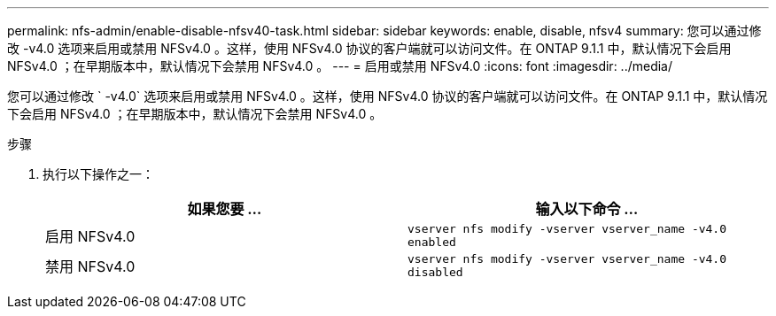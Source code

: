 ---
permalink: nfs-admin/enable-disable-nfsv40-task.html 
sidebar: sidebar 
keywords: enable, disable, nfsv4 
summary: 您可以通过修改 -v4.0 选项来启用或禁用 NFSv4.0 。这样，使用 NFSv4.0 协议的客户端就可以访问文件。在 ONTAP 9.1.1 中，默认情况下会启用 NFSv4.0 ；在早期版本中，默认情况下会禁用 NFSv4.0 。 
---
= 启用或禁用 NFSv4.0
:icons: font
:imagesdir: ../media/


[role="lead"]
您可以通过修改 ` -v4.0` 选项来启用或禁用 NFSv4.0 。这样，使用 NFSv4.0 协议的客户端就可以访问文件。在 ONTAP 9.1.1 中，默认情况下会启用 NFSv4.0 ；在早期版本中，默认情况下会禁用 NFSv4.0 。

.步骤
. 执行以下操作之一：
+
[cols="2*"]
|===
| 如果您要 ... | 输入以下命令 ... 


 a| 
启用 NFSv4.0
 a| 
`vserver nfs modify -vserver vserver_name -v4.0 enabled`



 a| 
禁用 NFSv4.0
 a| 
`vserver nfs modify -vserver vserver_name -v4.0 disabled`

|===

